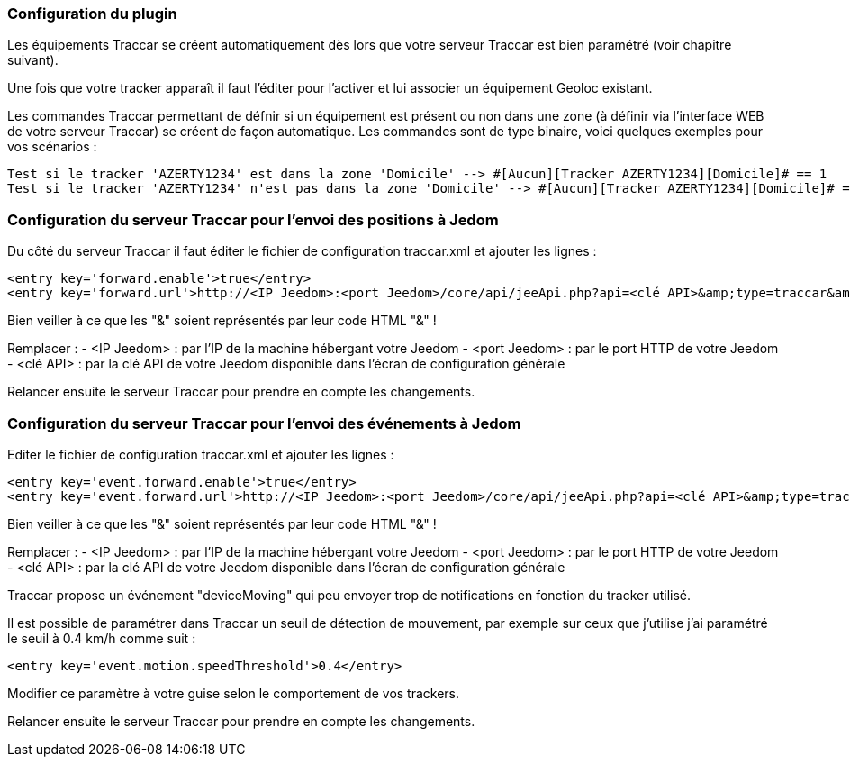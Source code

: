 === Configuration du plugin

Les équipements Traccar se créent automatiquement dès lors que votre serveur Traccar est bien paramétré (voir chapitre suivant).

Une fois que votre tracker apparaît il faut l'éditer pour l'activer et lui associer un équipement Geoloc existant.

Les commandes Traccar permettant de défnir si un équipement est présent ou non dans une zone (à définir via l'interface WEB de votre serveur Traccar) se créent de façon automatique. Les commandes sont de type binaire, voici quelques exemples pour vos scénarios :

	Test si le tracker 'AZERTY1234' est dans la zone 'Domicile' --> #[Aucun][Tracker AZERTY1234][Domicile]# == 1
	Test si le tracker 'AZERTY1234' n'est pas dans la zone 'Domicile' --> #[Aucun][Tracker AZERTY1234][Domicile]# == 0

=== Configuration du serveur Traccar pour l'envoi des positions à Jedom

Du côté du serveur Traccar il faut éditer le fichier de configuration traccar.xml et ajouter les lignes :

	<entry key='forward.enable'>true</entry>
	<entry key='forward.url'>http://<IP Jeedom>:<port Jeedom>/core/api/jeeApi.php?api=<clé API>&amp;type=traccar&amp;id={uniqueId}&amp;latitude={latitude}&amp;longitude={longitude}</entry>
	
Bien veiller à ce que les "&" soient représentés par leur code HTML "&amp;" !

Remplacer :
  - <IP Jeedom> : par l'IP de la machine hébergant votre Jeedom
  - <port Jeedom> : par le port HTTP de votre Jeedom
  - <clé API> : par la clé API de votre Jeedom disponible dans l'écran de configuration générale

Relancer ensuite le serveur Traccar pour prendre en compte les changements.

=== Configuration du serveur Traccar pour l'envoi des événements à Jedom

Editer le fichier de configuration traccar.xml et ajouter les lignes :

	<entry key='event.forward.enable'>true</entry>
	<entry key='event.forward.url'>http://<IP Jeedom>:<port Jeedom>/core/api/jeeApi.php?api=<clé API>&amp;type=traccar&amp;action=event</entry>

Bien veiller à ce que les "&" soient représentés par leur code HTML "&amp;" !

Remplacer :
  - <IP Jeedom> : par l'IP de la machine hébergant votre Jeedom
  - <port Jeedom> : par le port HTTP de votre Jeedom
  - <clé API> : par la clé API de votre Jeedom disponible dans l'écran de configuration générale

Traccar propose un événement "deviceMoving" qui peu envoyer trop de notifications en fonction du tracker utilisé.

Il est possible de paramétrer dans Traccar un seuil de détection de mouvement, par exemple sur ceux que j'utilise j'ai paramétré le seuil à 0.4 km/h comme suit :

    <entry key='event.motion.speedThreshold'>0.4</entry>

Modifier ce paramètre à  votre guise selon le comportement de vos trackers.

Relancer ensuite le serveur Traccar pour prendre en compte les changements.